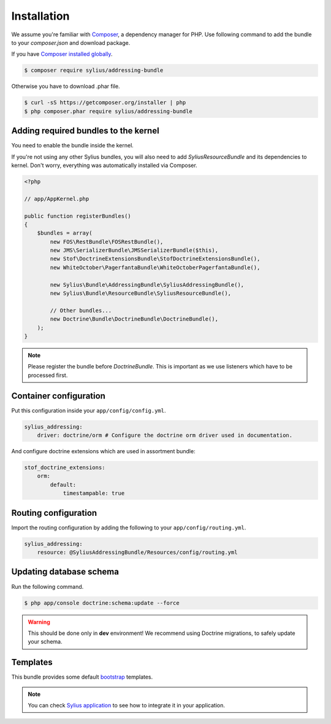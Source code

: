 Installation
============

We assume you're familiar with `Composer <http://packagist.org>`_, a dependency manager for PHP.
Use following command to add the bundle to your `composer.json` and download package.

If you have `Composer installed globally <http://getcomposer.org/doc/00-intro.md#globally>`_.

.. code-block:: bash

    $ composer require sylius/addressing-bundle

Otherwise you have to download .phar file.

.. code-block:: bash

    $ curl -sS https://getcomposer.org/installer | php
    $ php composer.phar require sylius/addressing-bundle

Adding required bundles to the kernel
-------------------------------------

You need to enable the bundle inside the kernel.

If you're not using any other Sylius bundles, you will also need to add `SyliusResourceBundle` and its dependencies to kernel.
Don't worry, everything was automatically installed via Composer.

.. code-block:: php

    <?php

    // app/AppKernel.php

    public function registerBundles()
    {
        $bundles = array(
            new FOS\RestBundle\FOSRestBundle(),
            new JMS\SerializerBundle\JMSSerializerBundle($this),
            new Stof\DoctrineExtensionsBundle\StofDoctrineExtensionsBundle(),
            new WhiteOctober\PagerfantaBundle\WhiteOctoberPagerfantaBundle(),

            new Sylius\Bundle\AddressingBundle\SyliusAddressingBundle(),
            new Sylius\Bundle\ResourceBundle\SyliusResourceBundle(),

            // Other bundles...
            new Doctrine\Bundle\DoctrineBundle\DoctrineBundle(),
        );
    }

.. note::

    Please register the bundle before *DoctrineBundle*. This is important as we use listeners which have to be processed first.

Container configuration
-----------------------

Put this configuration inside your ``app/config/config.yml``.

.. code-block:: yaml

    sylius_addressing:
        driver: doctrine/orm # Configure the doctrine orm driver used in documentation.

And configure doctrine extensions which are used in assortment bundle:

.. code-block:: yaml

    stof_doctrine_extensions:
        orm:
            default:
                timestampable: true

Routing configuration
---------------------

Import the routing configuration by adding the following to your ``app/config/routing.yml``.

.. code-block:: yaml

    sylius_addressing:
        resource: @SyliusAddressingBundle/Resources/config/routing.yml

Updating database schema
------------------------

Run the following command.

.. code-block:: bash

    $ php app/console doctrine:schema:update --force

.. warning::

    This should be done only in **dev** environment! We recommend using Doctrine migrations, to safely update your schema.

Templates
---------

This bundle provides some default `bootstrap <http://getbootstrap.com/>`_ templates.

.. note::

    You can check `Sylius application <http://github.com/Sylius/Sylius>`_ to see how to integrate it in your application.
